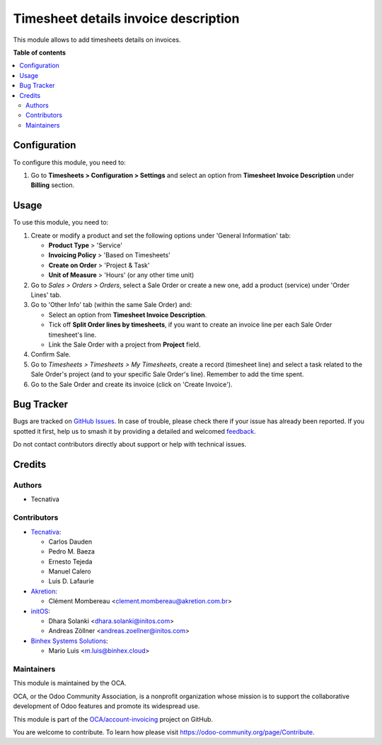 =====================================
Timesheet details invoice description
=====================================

.. 
   !!!!!!!!!!!!!!!!!!!!!!!!!!!!!!!!!!!!!!!!!!!!!!!!!!!!
   !! This file is generated by oca-gen-addon-readme !!
   !! changes will be overwritten.                   !!
   !!!!!!!!!!!!!!!!!!!!!!!!!!!!!!!!!!!!!!!!!!!!!!!!!!!!
   !! source digest: sha256:3faaa119e22b2ffff33df9167a4753723623d9d0a5aa2ddbeb58cc157bfddcbd
   !!!!!!!!!!!!!!!!!!!!!!!!!!!!!!!!!!!!!!!!!!!!!!!!!!!!

.. |badge1| image:: https://img.shields.io/badge/maturity-Beta-yellow.png
    :target: https://odoo-community.org/page/development-status
    :alt: Beta
.. |badge2| image:: https://img.shields.io/badge/licence-AGPL--3-blue.png
    :target: http://www.gnu.org/licenses/agpl-3.0-standalone.html
    :alt: License: AGPL-3
.. |badge3| image:: https://img.shields.io/badge/github-OCA%2Faccount--invoicing-lightgray.png?logo=github
    :target: https://github.com/OCA/account-invoicing/tree/17.0/sale_timesheet_invoice_description
    :alt: OCA/account-invoicing
.. |badge4| image:: https://img.shields.io/badge/weblate-Translate%20me-F47D42.png
    :target: https://translation.odoo-community.org/projects/account-invoicing-17-0/account-invoicing-17-0-sale_timesheet_invoice_description
    :alt: Translate me on Weblate
.. |badge5| image:: https://img.shields.io/badge/runboat-Try%20me-875A7B.png
    :target: https://runboat.odoo-community.org/builds?repo=OCA/account-invoicing&target_branch=17.0
    :alt: Try me on Runboat

|badge1| |badge2| |badge3| |badge4| |badge5|

This module allows to add timesheets details on invoices.

**Table of contents**

.. contents::
   :local:

Configuration
=============

To configure this module, you need to:

1. Go to **Timesheets > Configuration > Settings** and select an option
   from **Timesheet Invoice Description** under **Billing** section.

Usage
=====

To use this module, you need to:

1. Create or modify a product and set the following options under
   'General Information' tab:

   - **Product Type** > 'Service'
   - **Invoicing Policy** > 'Based on Timesheets'
   - **Create on Order** > 'Project & Task'
   - **Unit of Measure** > 'Hours' (or any other time unit)

2. Go to *Sales > Orders > Orders*, select a Sale Order or create a new
   one, add a product (service) under 'Order Lines' tab.
3. Go to 'Other Info' tab (within the same Sale Order) and:

   - Select an option from **Timesheet Invoice Description**.
   - Tick off **Split Order lines by timesheets**, if you want to create
     an invoice line per each Sale Order timesheet's line.
   - Link the Sale Order with a project from **Project** field.

4. Confirm Sale.
5. Go to *Timesheets > Timesheets > My Timesheets*, create a record
   (timesheet line) and select a task related to the Sale Order's
   project (and to your specific Sale Order's line). Remember to add the
   time spent.
6. Go to the Sale Order and create its invoice (click on 'Create
   Invoice').

Bug Tracker
===========

Bugs are tracked on `GitHub Issues <https://github.com/OCA/account-invoicing/issues>`_.
In case of trouble, please check there if your issue has already been reported.
If you spotted it first, help us to smash it by providing a detailed and welcomed
`feedback <https://github.com/OCA/account-invoicing/issues/new?body=module:%20sale_timesheet_invoice_description%0Aversion:%2017.0%0A%0A**Steps%20to%20reproduce**%0A-%20...%0A%0A**Current%20behavior**%0A%0A**Expected%20behavior**>`_.

Do not contact contributors directly about support or help with technical issues.

Credits
=======

Authors
-------

* Tecnativa

Contributors
------------

- `Tecnativa <https://www.tecnativa.com>`__:

  - Carlos Dauden
  - Pedro M. Baeza
  - Ernesto Tejeda
  - Manuel Calero
  - Luis D. Lafaurie

- `Akretion <https://www.akretion.com>`__:

  - Clément Mombereau <clement.mombereau@akretion.com.br>

- `initOS <https://www.initos.com>`__:

  - Dhara Solanki <dhara.solanki@initos.com>
  - Andreas Zöllner <andreas.zoellner@initos.com>

- `Binhex Systems Solutions <https://binhex.cloud>`__:

  - Mario Luis <m.luis@binhex.cloud>

Maintainers
-----------

This module is maintained by the OCA.

.. image:: https://odoo-community.org/logo.png
   :alt: Odoo Community Association
   :target: https://odoo-community.org

OCA, or the Odoo Community Association, is a nonprofit organization whose
mission is to support the collaborative development of Odoo features and
promote its widespread use.

This module is part of the `OCA/account-invoicing <https://github.com/OCA/account-invoicing/tree/17.0/sale_timesheet_invoice_description>`_ project on GitHub.

You are welcome to contribute. To learn how please visit https://odoo-community.org/page/Contribute.
